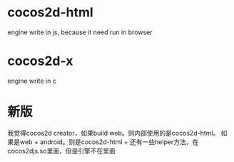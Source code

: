 * cocos2d-html
engine write in js, because it need run in browser

* cocos2d-x
engine write in c


* 新版
我觉得cocos2d creator，如果build web。则内部使用的是cocos2d-html。
如果是web + android。则是cocos2d-html + 还有一些helper方法，在cocos2djs.so里面，但是引擎不在里面
